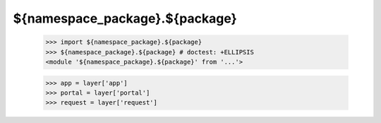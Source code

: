 ${namespace_package}.${package}
============================================================

    >>> import ${namespace_package}.${package}
    >>> ${namespace_package}.${package} # doctest: +ELLIPSIS
    <module '${namespace_package}.${package}' from '...'>

    >>> app = layer['app']
    >>> portal = layer['portal']
    >>> request = layer['request']
